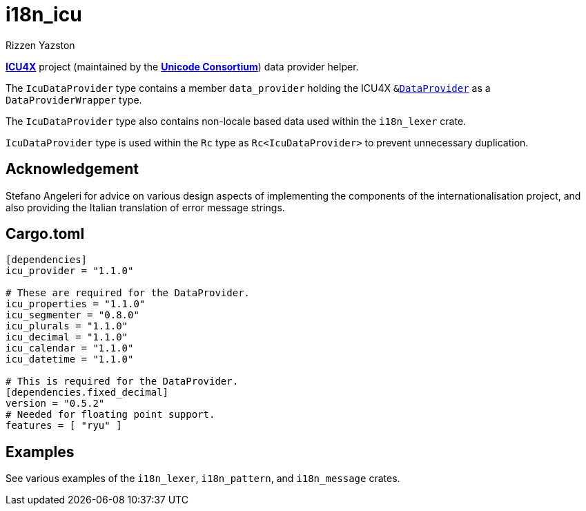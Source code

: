 = i18n_icu
Rizzen Yazston
:icu4x: https://github.com/unicode-org/icu4x
:url-unicode: https://home.unicode.org/
:DataProvider: https://docs.rs/icu_provider/1.2.0/icu_provider/trait.DataProvider.html

{icu4x}[*ICU4X*] project (maintained by the {url-unicode}[*Unicode Consortium*]) data provider helper.

The `IcuDataProvider` type contains a member `data_provider` holding the ICU4X `&{DataProvider}[DataProvider]` as a `DataProviderWrapper` type.

The `IcuDataProvider` type also contains non-locale based data used within the `i18n_lexer` crate.

`IcuDataProvider` type is used within the `Rc` type as `Rc<IcuDataProvider>` to prevent unnecessary duplication. 

== Acknowledgement

Stefano Angeleri for advice on various design aspects of implementing the components of the internationalisation project, and also providing the Italian translation of error message strings.

== Cargo.toml

```
[dependencies]
icu_provider = "1.1.0"

# These are required for the DataProvider.
icu_properties = "1.1.0"
icu_segmenter = "0.8.0"
icu_plurals = "1.1.0"
icu_decimal = "1.1.0"
icu_calendar = "1.1.0"
icu_datetime = "1.1.0"

# This is required for the DataProvider.
[dependencies.fixed_decimal]
version = "0.5.2"
# Needed for floating point support.
features = [ "ryu" ]
```

== Examples

See various examples of the `i18n_lexer`, `i18n_pattern`, and `i18n_message` crates.
